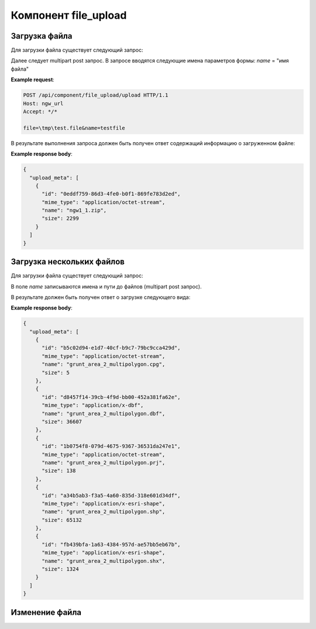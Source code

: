 .. _ngw_file_upload:

Компонент file_upload
=====================

Загрузка файла
--------------

Для загрузки файла существует следующий запрос:

..  http:post:: /api/component/file_upload/upload

    Запрос на загрузку файла
    
    :form file: путь до файла
    :form name: имя файла

Далее следует multipart post запрос. В запросе вводятся следующие имена параметров формы:
`name` = "имя файла"

**Example request**:

.. sourcecode:: http

   POST /api/component/file_upload/upload HTTP/1.1
   Host: ngw_url
   Accept: */*
   
   file=\tmp\test.file&name=testfile
   

В результате выполнения запроса должен быть получен ответ содержащий информацию о загруженном файле:

**Example response body**:
    
.. sourcecode:: json 

    {
      "upload_meta": [
        {
          "id": "0eddf759-86d3-4fe0-b0f1-869fe783d2ed", 
          "mime_type": "application/octet-stream", 
          "name": "ngw1_1.zip", 
          "size": 2299
        }
      ]
    }

Загрузка нескольких файлов
--------------------------

Для загрузки файла существует следующий запрос:

..  http:post:: /api/component/file_upload/upload

    Запрос на загрузку файла

    :form name: должно быть "files[]"

В поле `name` записываются имена и пути до файлов (multipart post запрос). 

В результате должен быть получен ответ о загрузке следующего вида:
    
**Example response body**:
    
.. sourcecode:: json 

    {
      "upload_meta": [
        {
          "id": "b5c02d94-e1d7-40cf-b9c7-79bc9cca429d", 
          "mime_type": "application/octet-stream", 
          "name": "grunt_area_2_multipolygon.cpg", 
          "size": 5
        }, 
        {
          "id": "d8457f14-39cb-4f9d-bb00-452a381fa62e", 
          "mime_type": "application/x-dbf", 
          "name": "grunt_area_2_multipolygon.dbf", 
          "size": 36607
        }, 
        {
          "id": "1b0754f8-079d-4675-9367-36531da247e1", 
          "mime_type": "application/octet-stream", 
          "name": "grunt_area_2_multipolygon.prj", 
          "size": 138
        }, 
        {
          "id": "a34b5ab3-f3a5-4a60-835d-318e601d34df", 
          "mime_type": "application/x-esri-shape", 
          "name": "grunt_area_2_multipolygon.shp", 
          "size": 65132
        }, 
        {
          "id": "fb439bfa-1a63-4384-957d-ae57bb5eb67b", 
          "mime_type": "application/x-esri-shape", 
          "name": "grunt_area_2_multipolygon.shx", 
          "size": 1324
        }
      ]
    }

Изменение файла
---------------

..  http:put:: /api/component/file_upload/upload


